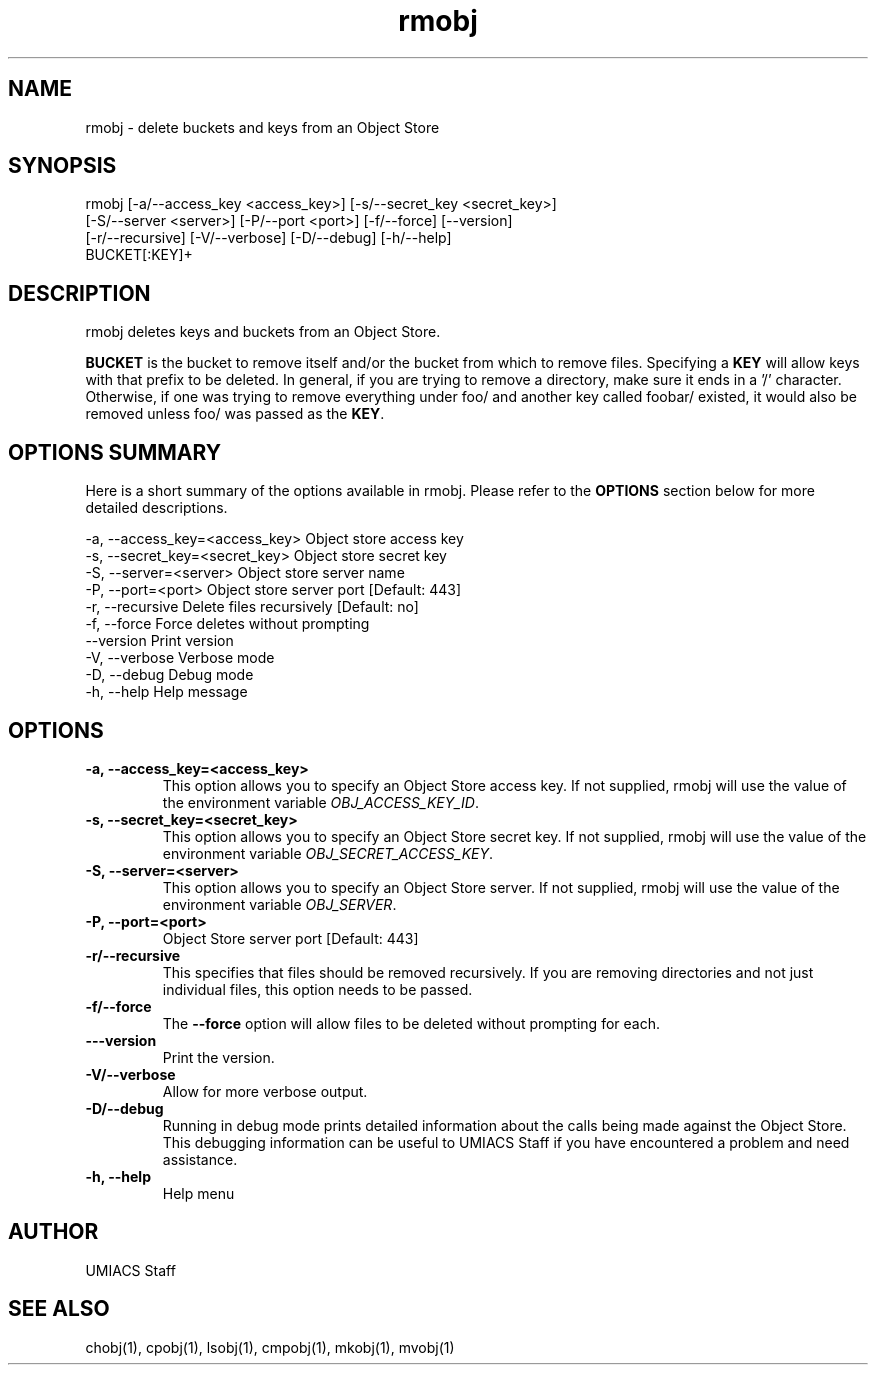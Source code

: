 ./" See http://www.fnal.gov/docs/products/ups/ReferenceManual/html/manpages.html for a good reference on manpages
.TH rmobj 1 9/12/2014 UMobj "rmobj Utility"

.SH NAME
rmobj - delete buckets and keys from an Object Store

.SH SYNOPSIS
rmobj [-a/--access_key <access_key>] [-s/--secret_key <secret_key>]
      [-S/--server <server>] [-P/--port <port>] [-f/--force] [--version]
      [-r/--recursive] [-V/--verbose] [-D/--debug] [-h/--help]
      BUCKET[:KEY]+

.SH DESCRIPTION
rmobj deletes keys and buckets from an Object Store.

\fBBUCKET\fR is the bucket to remove itself and/or the bucket from which to remove files.  Specifying a \fBKEY\fR will allow keys with that prefix to be deleted.  In general, if you are trying to remove a directory, make sure it ends in a '/' character.  Otherwise, if one was trying to remove everything under foo/ and another key called foobar/ existed, it would also be removed unless foo/ was passed as the \fBKEY\fR.

.SH OPTIONS SUMMARY
Here is a short summary of the options available in rmobj.  Please refer to the \fBOPTIONS\fR section below for more detailed descriptions.

 -a, --access_key=<access_key>  Object store access key
 -s, --secret_key=<secret_key>  Object store secret key
 -S, --server=<server>          Object store server name
 -P, --port=<port>              Object store server port [Default: 443]
 -r, --recursive                Delete files recursively [Default: no]
 -f, --force                    Force deletes without prompting
     --version                  Print version
 -V, --verbose                  Verbose mode
 -D, --debug                    Debug mode
 -h, --help                     Help message

.SH OPTIONS

.TP
\fB-a, --access_key=<access_key>\fR
This option allows you to specify an Object Store access key.  If not supplied, rmobj will use the value of the environment variable \fIOBJ_ACCESS_KEY_ID\fR.

.TP 
\fB-s, --secret_key=<secret_key>\fR
This option allows you to specify an Object Store secret key.  If not supplied, rmobj will use the value of the environment variable \fIOBJ_SECRET_ACCESS_KEY\fR.

.TP
\fB-S, --server=<server>\fR
This option allows you to specify an Object Store server.  If not supplied, rmobj will use the value of the environment variable \fIOBJ_SERVER\fR.

.TP
\fB-P, --port=<port>\fR
Object Store server port [Default: 443]

.TP
\fB-r/--recursive\fR
This specifies that files should be removed recursively.  If you are removing directories and not just individual files, this option needs to be passed.

.TP
\fB-f/--force\fR
The \fB--force\fR option will allow files to be deleted without prompting for each.

.TP
\fB---version\fR
Print the version.

.TP
\fB-V/--verbose\fR
Allow for more verbose output.

.TP
\fB-D/--debug\fR
Running in debug mode prints detailed information about the calls being made against the Object Store.  This debugging information can be useful to UMIACS Staff if you have encountered a problem and need assistance.

.TP
\fB-h, --help\fR
Help menu

.SH AUTHOR
UMIACS Staff

.SH SEE ALSO
chobj(1), cpobj(1), lsobj(1), cmpobj(1), mkobj(1), mvobj(1)
